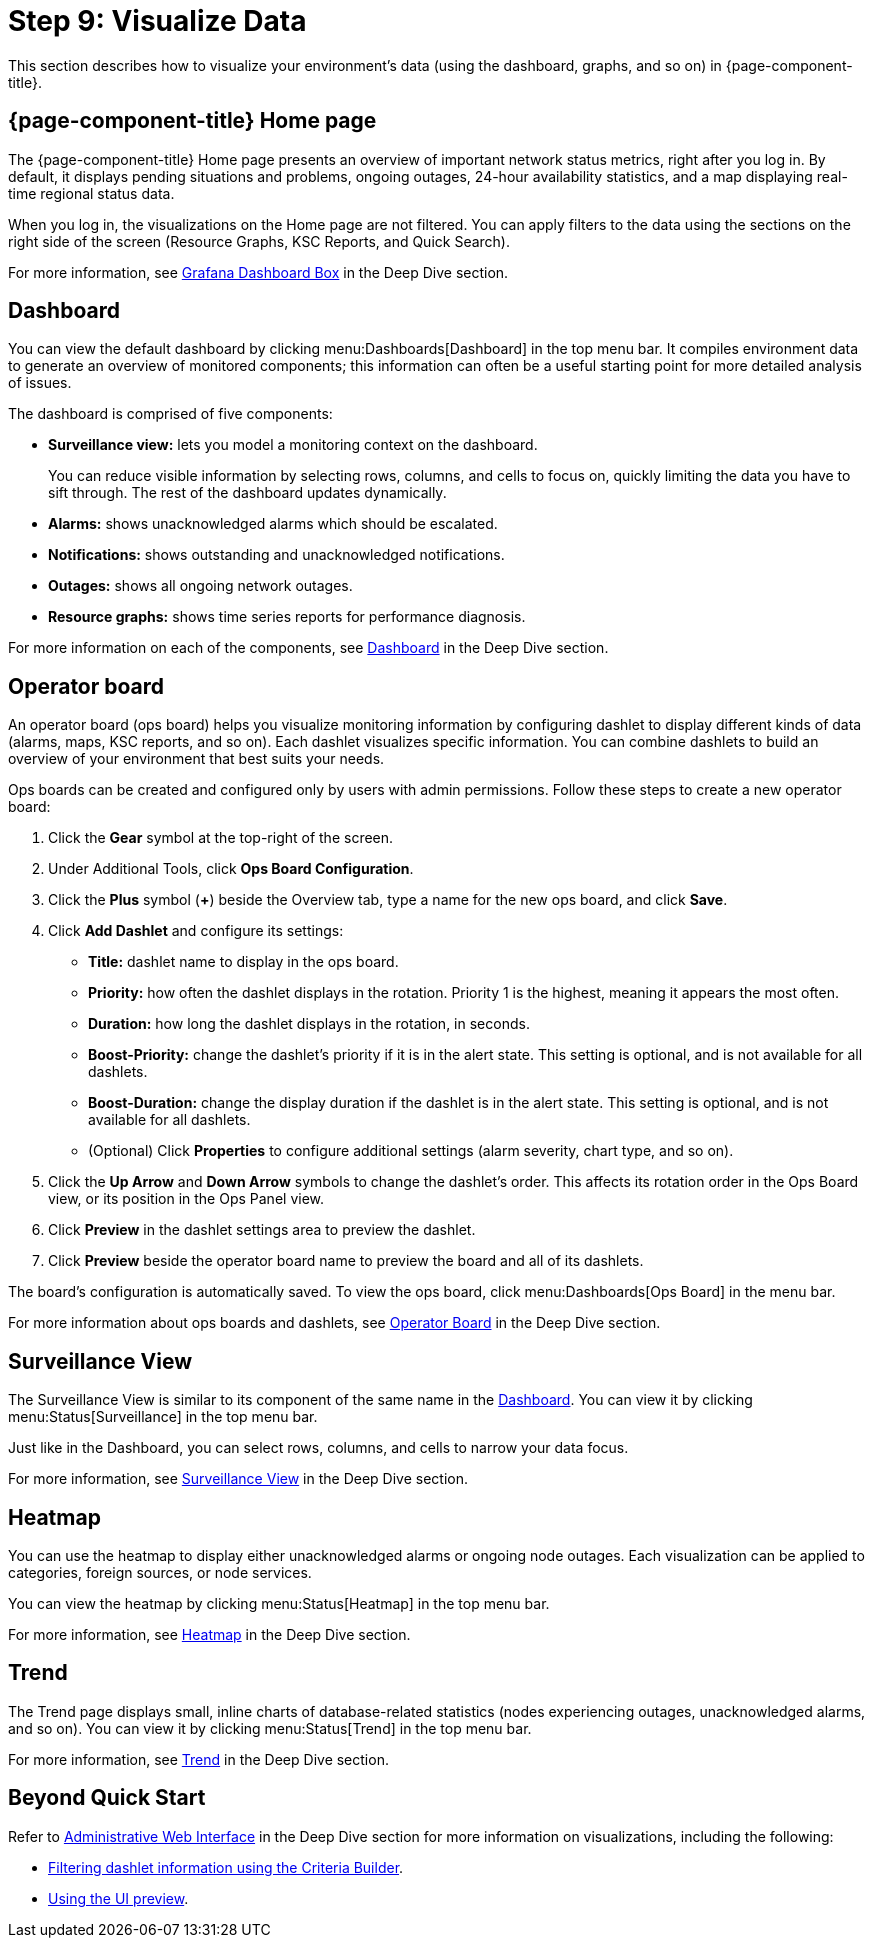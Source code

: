 
= Step 9: Visualize Data

This section describes how to visualize your environment's data (using the dashboard, graphs, and so on) in {page-component-title}.

== {page-component-title} Home page

The {page-component-title} Home page presents an overview of important network status metrics, right after you log in.
By default, it displays pending situations and problems, ongoing outages, 24-hour availability statistics, and a map displaying real-time regional status data.

When you log in, the visualizations on the Home page are not filtered.
You can apply filters to the data using the sections on the right side of the screen (Resource Graphs, KSC Reports, and Quick Search).

For more information, see xref:operation:deep-dive/admin/webui/grafana-dashboard-box.adoc[Grafana Dashboard Box] in the Deep Dive section.

[[qs-visualize-dashboard]]
== Dashboard

You can view the default dashboard by clicking menu:Dashboards[Dashboard] in the top menu bar.
It compiles environment data to generate an overview of monitored components; this information can often be a useful starting point for more detailed analysis of issues.

The dashboard is comprised of five components:

* *Surveillance view:* lets you model a monitoring context on the dashboard.
+
You can reduce visible information by selecting rows, columns, and cells to focus on, quickly limiting the data you have to sift through.
The rest of the dashboard updates dynamically.

* *Alarms:* shows unacknowledged alarms which should be escalated.
* *Notifications:* shows outstanding and unacknowledged notifications.
* *Outages:* shows all ongoing network outages.
* *Resource graphs:* shows time series reports for performance diagnosis.

For more information on each of the components, see xref:operation:deep-dive/admin/webui/dashboard.adoc[Dashboard] in the Deep Dive section.

[[qs-visualize-ops-board]]
== Operator board

An operator board (ops board) helps you visualize monitoring information by configuring dashlet to display different kinds of data (alarms, maps, KSC reports, and so on).
Each dashlet visualizes specific information.
You can combine dashlets to build an overview of your environment that best suits your needs.

Ops boards can be created and configured only by users with admin permissions.
Follow these steps to create a new operator board:

. Click the *Gear* symbol at the top-right of the screen.
. Under Additional Tools, click *Ops Board Configuration*.
. Click the *Plus* symbol (*+*) beside the Overview tab, type a name for the new ops board, and click *Save*.
. Click *Add Dashlet* and configure its settings:
** *Title:* dashlet name to display in the ops board.
** *Priority:* how often the dashlet displays in the rotation.
Priority 1 is the highest, meaning it appears the most often.
** *Duration:* how long the dashlet displays in the rotation, in seconds.
** *Boost-Priority:* change the dashlet's priority if it is in the alert state.
This setting is optional, and is not available for all dashlets.
** *Boost-Duration:* change the display duration if the dashlet is in the alert state.
This setting is optional, and is not available for all dashlets.
** (Optional) Click *Properties* to configure additional settings (alarm severity, chart type, and so on).
. Click the *Up Arrow* and *Down Arrow* symbols to change the dashlet's order.
This affects its rotation order in the Ops Board view, or its position in the Ops Panel view.
. Click *Preview* in the dashlet settings area to preview the dashlet.
. Click *Preview* beside the operator board name to preview the board and all of its dashlets.

The board's configuration is automatically saved.
To view the ops board, click menu:Dashboards[Ops Board] in the menu bar.

For more information about ops boards and dashlets, see xref:operation:deep-dive/admin/webui/opsboard/introduction.adoc[Operator Board] in the Deep Dive section.

== Surveillance View

The Surveillance View is similar to its component of the same name in the <<#qs-visualize-dashboard, Dashboard>>.
You can view it by clicking menu:Status[Surveillance] in the top menu bar.

Just like in the Dashboard, you can select rows, columns, and cells to narrow your data focus.

For more information, see xref:operation:deep-dive/admin/webui/surveillance-view.adoc[Surveillance View] in the Deep Dive section.

== Heatmap

You can use the heatmap to display either unacknowledged alarms or ongoing node outages.
Each visualization can be applied to categories, foreign sources, or node services.

You can view the heatmap by clicking menu:Status[Heatmap] in the top menu bar.

For more information, see xref:operation:deep-dive/admin/webui/heatmap.adoc[Heatmap] in the Deep Dive section.

== Trend

The Trend page displays small, inline charts of database-related statistics (nodes experiencing outages, unacknowledged alarms, and so on).
You can view it by clicking menu:Status[Trend] in the top menu bar.

For more information, see xref:operation:deep-dive/admin/webui/trends.adoc[Trend] in the Deep Dive section.

== Beyond Quick Start

Refer to xref:operation:deep-dive/admin/webui/introduction.adoc[Administrative Web Interface] in the Deep Dive section for more information on visualizations, including the following:

* xref:operation:deep-dive/admin/webui/opsboard/criteria-builder.adoc[Filtering dashlet information using the Criteria Builder].
* xref:operation:deep-dive/admin/webui/ui-preview.adoc[Using the UI preview].
